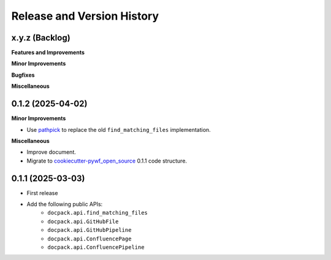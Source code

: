 .. _release_history:

Release and Version History
==============================================================================


x.y.z (Backlog)
~~~~~~~~~~~~~~~~~~~~~~~~~~~~~~~~~~~~~~~~~~~~~~~~~~~~~~~~~~~~~~~~~~~~~~~~~~~~~~
**Features and Improvements**

**Minor Improvements**

**Bugfixes**

**Miscellaneous**


0.1.2 (2025-04-02)
~~~~~~~~~~~~~~~~~~~~~~~~~~~~~~~~~~~~~~~~~~~~~~~~~~~~~~~~~~~~~~~~~~~~~~~~~~~~~~
**Minor Improvements**

- Use `pathpick <https://github.com/MacHu-GWU/pathpick-project>`_ to replace the old ``find_matching_files`` implementation.

**Miscellaneous**

- Improve document.
- Migrate to `cookiecutter-pywf_open_source <https://github.com/MacHu-GWU/cookiecutter-pywf_open_source>`_ 0.1.1 code structure.


0.1.1 (2025-03-03)
~~~~~~~~~~~~~~~~~~~~~~~~~~~~~~~~~~~~~~~~~~~~~~~~~~~~~~~~~~~~~~~~~~~~~~~~~~~~~~
- First release
- Add the following public APIs:
    - ``docpack.api.find_matching_files``
    - ``docpack.api.GitHubFile``
    - ``docpack.api.GitHubPipeline``
    - ``docpack.api.ConfluencePage``
    - ``docpack.api.ConfluencePipeline``
